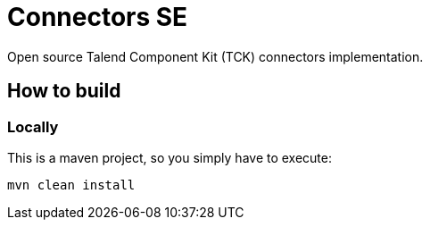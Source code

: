 = Connectors SE

Open source Talend Component Kit (TCK) connectors implementation.

== How to build
=== Locally
This is a maven project, so you simply have to execute:
....
mvn clean install
....



